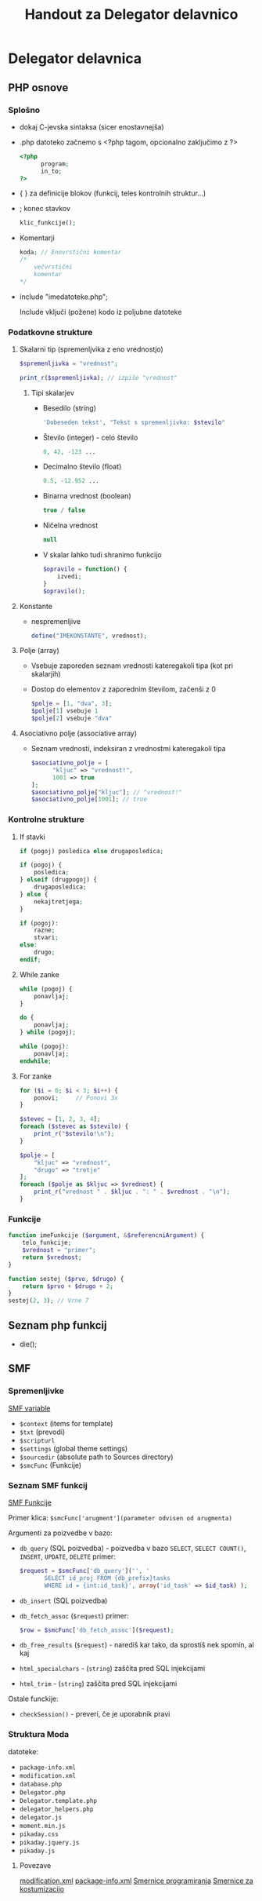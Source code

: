 #+TITLE: Handout za Delegator delavnico
#+OPTIONS: toc:3

* Delegator delavnica
** PHP osnove
*** Splošno
    - dokaj C-jevska sintaksa (sicer enostavnejša)
    - .php datoteko začnemo s <?php tagom, opcionalno zaključimo z ?>

      #+BEGIN_SRC php
      <?php
            program;
            in_to;
      ?>
      #+END_SRC

    - { } za definicije blokov (funkcij, teles kontrolnih struktur...)
    - ; konec stavkov
      
      #+BEGIN_SRC php
      klic_funkcije();
      #+END_SRC

    - Komentarji

      #+BEGIN_SRC php
      koda; // Enovrstični komentar
      /*
          večvrstični
          komentar
      */
      #+END_SRC

    - include "imedatoteke.php";

      Include vključi (požene) kodo iz poljubne datoteke
*** Podatkovne strukture
**** Skalarni tip (spremenljvika z eno vrednostjo)

     #+BEGIN_SRC php
     $spremenljivka = "vrednost";
     #+END_SRC

     #+BEGIN_SRC php
     print_r($spremenljivka); // izpiše "vrednost"
     #+END_SRC

***** Tipi skalarjev
      - Besedilo (string)

        #+BEGIN_SRC php
        'Dobeseden tekst', "Tekst s spremenljivko: $stevilo"
        #+END_SRC

      - Število (integer) - celo število

        #+BEGIN_SRC php
        0, 42, -123 ...
        #+END_SRC

      - Decimalno število (float)

        #+BEGIN_SRC php
        0.5, -12.952 ...
        #+END_SRC

      - Binarna vrednost (boolean)

        #+BEGIN_SRC php
        true / false
        #+END_SRC

      - Ničelna vrednost

        #+BEGIN_SRC php
        null
        #+END_SRC
        
      - V skalar lahko tudi shranimo funkcijo

        #+BEGIN_SRC php
        $opravilo = function() {
            izvedi;
        }
        $opravilo();
        #+END_SRC
**** Konstante
     - nespremenljive

       #+BEGIN_SRC php
       define("IMEKONSTANTE", vrednost);
       #+END_SRC
**** Polje (array)
    - Vsebuje zaporeden seznam vrednosti kateregakoli tipa (kot pri skalarjih)
    - Dostop do elementov z zaporednim številom, začenši z 0

      #+BEGIN_SRC php
      $polje = [1, "dva", 3];
      $polje[1] vsebuje 1
      $polje[2] vsebuje "dva"
      #+END_SRC
**** Asociativno polje (associative array)
    - Seznam vrednosti, indeksiran z vrednostmi kateregakoli tipa

      #+BEGIN_SRC php
      $asociativno_polje = [
            "kljuc" => "vrednost!",
            1001 => true
      ];
      $asociativno_polje["kljuc"]; // "vrednost!"
      $asociativno_polje[1001]; // true
      #+END_SRC

*** Kontrolne strukture
**** If stavki
     #+BEGIN_SRC php
     if (pogoj) posledica else drugaposledica;
     #+END_SRC

     #+BEGIN_SRC php
     if (pogoj) {
         posledica;
     } elseif (drugpogoj) {
         drugaposledica;
     } else {
         nekajtretjega;
     }
     #+END_SRC

     #+BEGIN_SRC php
     if (pogoj):
         razne;
         stvari;
     else:
         drugo;
     endif;
     #+END_SRC

**** While zanke
     #+BEGIN_SRC php
     while (pogoj) {
         ponavljaj;
     }
     #+END_SRC
     
     #+BEGIN_SRC php
     do {
         ponavljaj;
     } while (pogoj);
     #+END_SRC

     #+BEGIN_SRC php
     while (pogoj):
         ponavljaj;
     endwhile;
     #+END_SRC

**** For zanke
     #+BEGIN_SRC php
     for ($i = 0; $i < 3; $i++) {
         ponovi;     // Ponovi 3x
     }
     #+END_SRC

     #+BEGIN_SRC php
     $stevec = [1, 2, 3, 4];
     foreach ($stevec as $stevilo) {
         print_r("$stevilo!\n");
     }
     #+END_SRC

     #+BEGIN_SRC php
     $polje = [
         "kljuc" => "vrednost",
         "drugo" => "tretje"
     ];
     foreach ($polje as $kljuc => $vrednost) {
         print_r("vrednost " . $kljuc . ": " . $vrednost . "\n");
     }
     #+END_SRC

*** Funkcije
     #+BEGIN_SRC php
     function imeFunkcije ($argument, &$referencniArgument) {
         telo_funkcije;
         $vrednost = "primer";
         return $vrednost;
     }
     #+END_SRC

     #+BEGIN_SRC php
     function sestej ($prvo, $drugo) {
         return $prvo + $drugo + 2;
     }
     sestej(2, 3); // Vrne 7
     #+END_SRC

** Seznam php funkcij
 - die();

** SMF
*** Spremenljivke
    [[http://wiki.simplemachines.org/smf/Global_variables][SMF variable]]

    - ~$context~ (items for template)
    - ~$txt~ (prevodi)
    - ~$scripturl~
    - ~$settings~ (global theme settings)
    - ~$sourcedir~ (absolute path to Sources directory)
    - ~$smcFunc~ (Funkcije)


*** Seznam SMF funkcij
    [[http://dev.simplemachines.org/smcfunctions.php][SMF Funkcije]]

    Primer klica:
    ~$smcFunc['arugment'](parameter odvisen od arugmenta)~

    Argumenti za poizvedbe v bazo:
    - ~db_query~ (SQL poizvedba) - poizvedba v bazo ~SELECT~, ~SELECT COUNT()~, ~INSERT~, ~UPDATE~, ~DELETE~
      primer: 
      #+NAME: db_query
      #+BEGIN_SRC php 
     $request = $smcFunc['db_query']('', '
            SELECT id_proj FROM {db_prefix}tasks
            WHERE id = {int:id_task}', array('id_task' => $id_task) );
      #+END_SRC
    - ~db_insert~ (SQL poizvedba)
    - ~db_fetch_assoc~ (~$request~)
      primer:
      #+NAME: db_fetch_assoc
      #+BEGIN_SRC php 
     $row = $smcFunc['db_fetch_assoc']($request);
      #+END_SRC
    - ~db_free_results~ (~$request~) - narediš kar tako, da sprostiš nek spomin, al kaj
    - ~html_specialchars~ - (~string~) zaščita pred SQL injekcijami
    - ~html_trim~ - (~string~) zaščita pred SQL injekcijami

    Ostale funckije:
     - ~checkSession()~ - preveri, če je uporabnik pravi

*** Struktura Moda

    datoteke:
    - ~package-info.xml~
    - ~modification.xml~
    - ~database.php~
    - ~Delegator.php~
    - ~Delegator.template.php~
    - ~delegator_helpers.php~    
    - ~delegator.js~
    - ~moment.min.js~
    - ~pikaday.css~    
    - ~pikaday.jquery.js~
    - ~pikaday.js~    

**** Povezave
     [[http://www.simplemachines.org/community/index.php?topic=299670.0][modification.xml]]
     [[http://www.simplemachines.org/community/index.php?topic=299669.0][package-info.xml]] 
     [[http://wiki.simplemachines.org/smf/Coding_Guidelines][Smernice programiranja]]
     [[http://wiki.simplemachines.org/smf/Customization_approval_guidelines][Smernice za kostumizacijo]]
